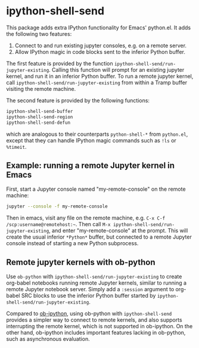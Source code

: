 * ipython-shell-send

This package adds extra IPython functionality for Emacs' python.el.
It adds the following two features:
1. Connect to and run existing jupyter consoles, e.g. on a remote server.
2. Allow IPython magic in code blocks sent to the inferior Python buffer.

The first feature is provided by the function ~ipython-shell-send/run-jupyter-existing~. Calling this function will prompt for an existing jupyter kernel, and run it in an inferior Python buffer. To run a remote jupyter kernel, call ~ipython-shell-send/run-jupyter-existing~ from within a Tramp buffer visiting the remote machine.

The second feature is provided by the following functions:

#+BEGIN_SRC emacs-lisp
  ipython-shell-send-buffer
  ipython-shell-send-region
  ipython-shell-send-defun
#+END_SRC

which are analogous to their counterparts ~python-shell-*~ from ~python.el~, except that they can handle IPython magic commands such as ~!ls~ or ~%timeit~.

** Example: running a remote Jupyter kernel in Emacs

First, start a Jupyter console named "my-remote-console" on the remote machine:

#+BEGIN_SRC sh
  jupyter --console -f my-remote-console
#+END_SRC

Then in emacs, visit any file on the remote machine, e.g. =C-x C-f /scp:username@remotehost:~=. Then call =M-x ipython-shell-send/run-jupyter-existing=, and enter "my-remote-console" at the prompt. This will create the usual inferior =*Python*= buffer, but connected to a remote Jupyter console instead of starting a new Python subprocess.

** Remote jupyter kernels with ob-python

Use =ob-python= with ~ipython-shell-send/run-jupyter-existing~ to create org-babel notebooks running remote Jupyter kernels, similar to running a remote Jupyter notebook server. Simply add a =:session= argument to org-babel SRC blocks to use the inferior Python buffer started by ~ipython-shell-send/run-jupyter-existing~.

Compared to [[https://github.com/gregsexton/ob-ipython][ob-ipython]], using ob-python with ~ipython-shell-send~ provides a simpler way to connect to remote kernels, and also supports interrupting the remote kernel, which is not supported in ob-ipython. On the other hand, ob-ipython includes important features lacking in ob-python, such as asynchronous evaluation.
